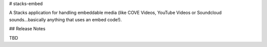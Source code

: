 # stacks-embed

A Stacks application for handling embeddable media (like COVE Videos, YouTube Videos or Soundcloud sounds...basically anything that uses an embed code!).

## Release Notes

TBD


